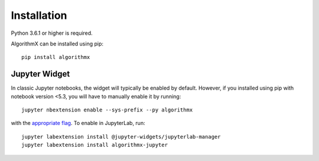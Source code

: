 .. _install:

Installation
============

Python 3.6.1 or higher is required.

AlgorithmX can be installed using pip::

    pip install algorithmx

.. _install-jupyter:

Jupyter Widget
--------------

In classic Jupyter notebooks, the widget will typically be enabled by default. However, if you installed using pip with notebook version <5.3, you will have to manually enable it by running::

    jupyter nbextension enable --sys-prefix --py algorithmx

with the `appropriate flag`_. To enable in JupyterLab, run::

    jupyter labextension install @jupyter-widgets/jupyterlab-manager
    jupyter labextension install algorithmx-jupyter

.. links

.. _`appropriate flag`: https://jupyter-notebook.readthedocs.io/en/stable/extending/frontend_extensions.html#installing-and-enabling-extensions
